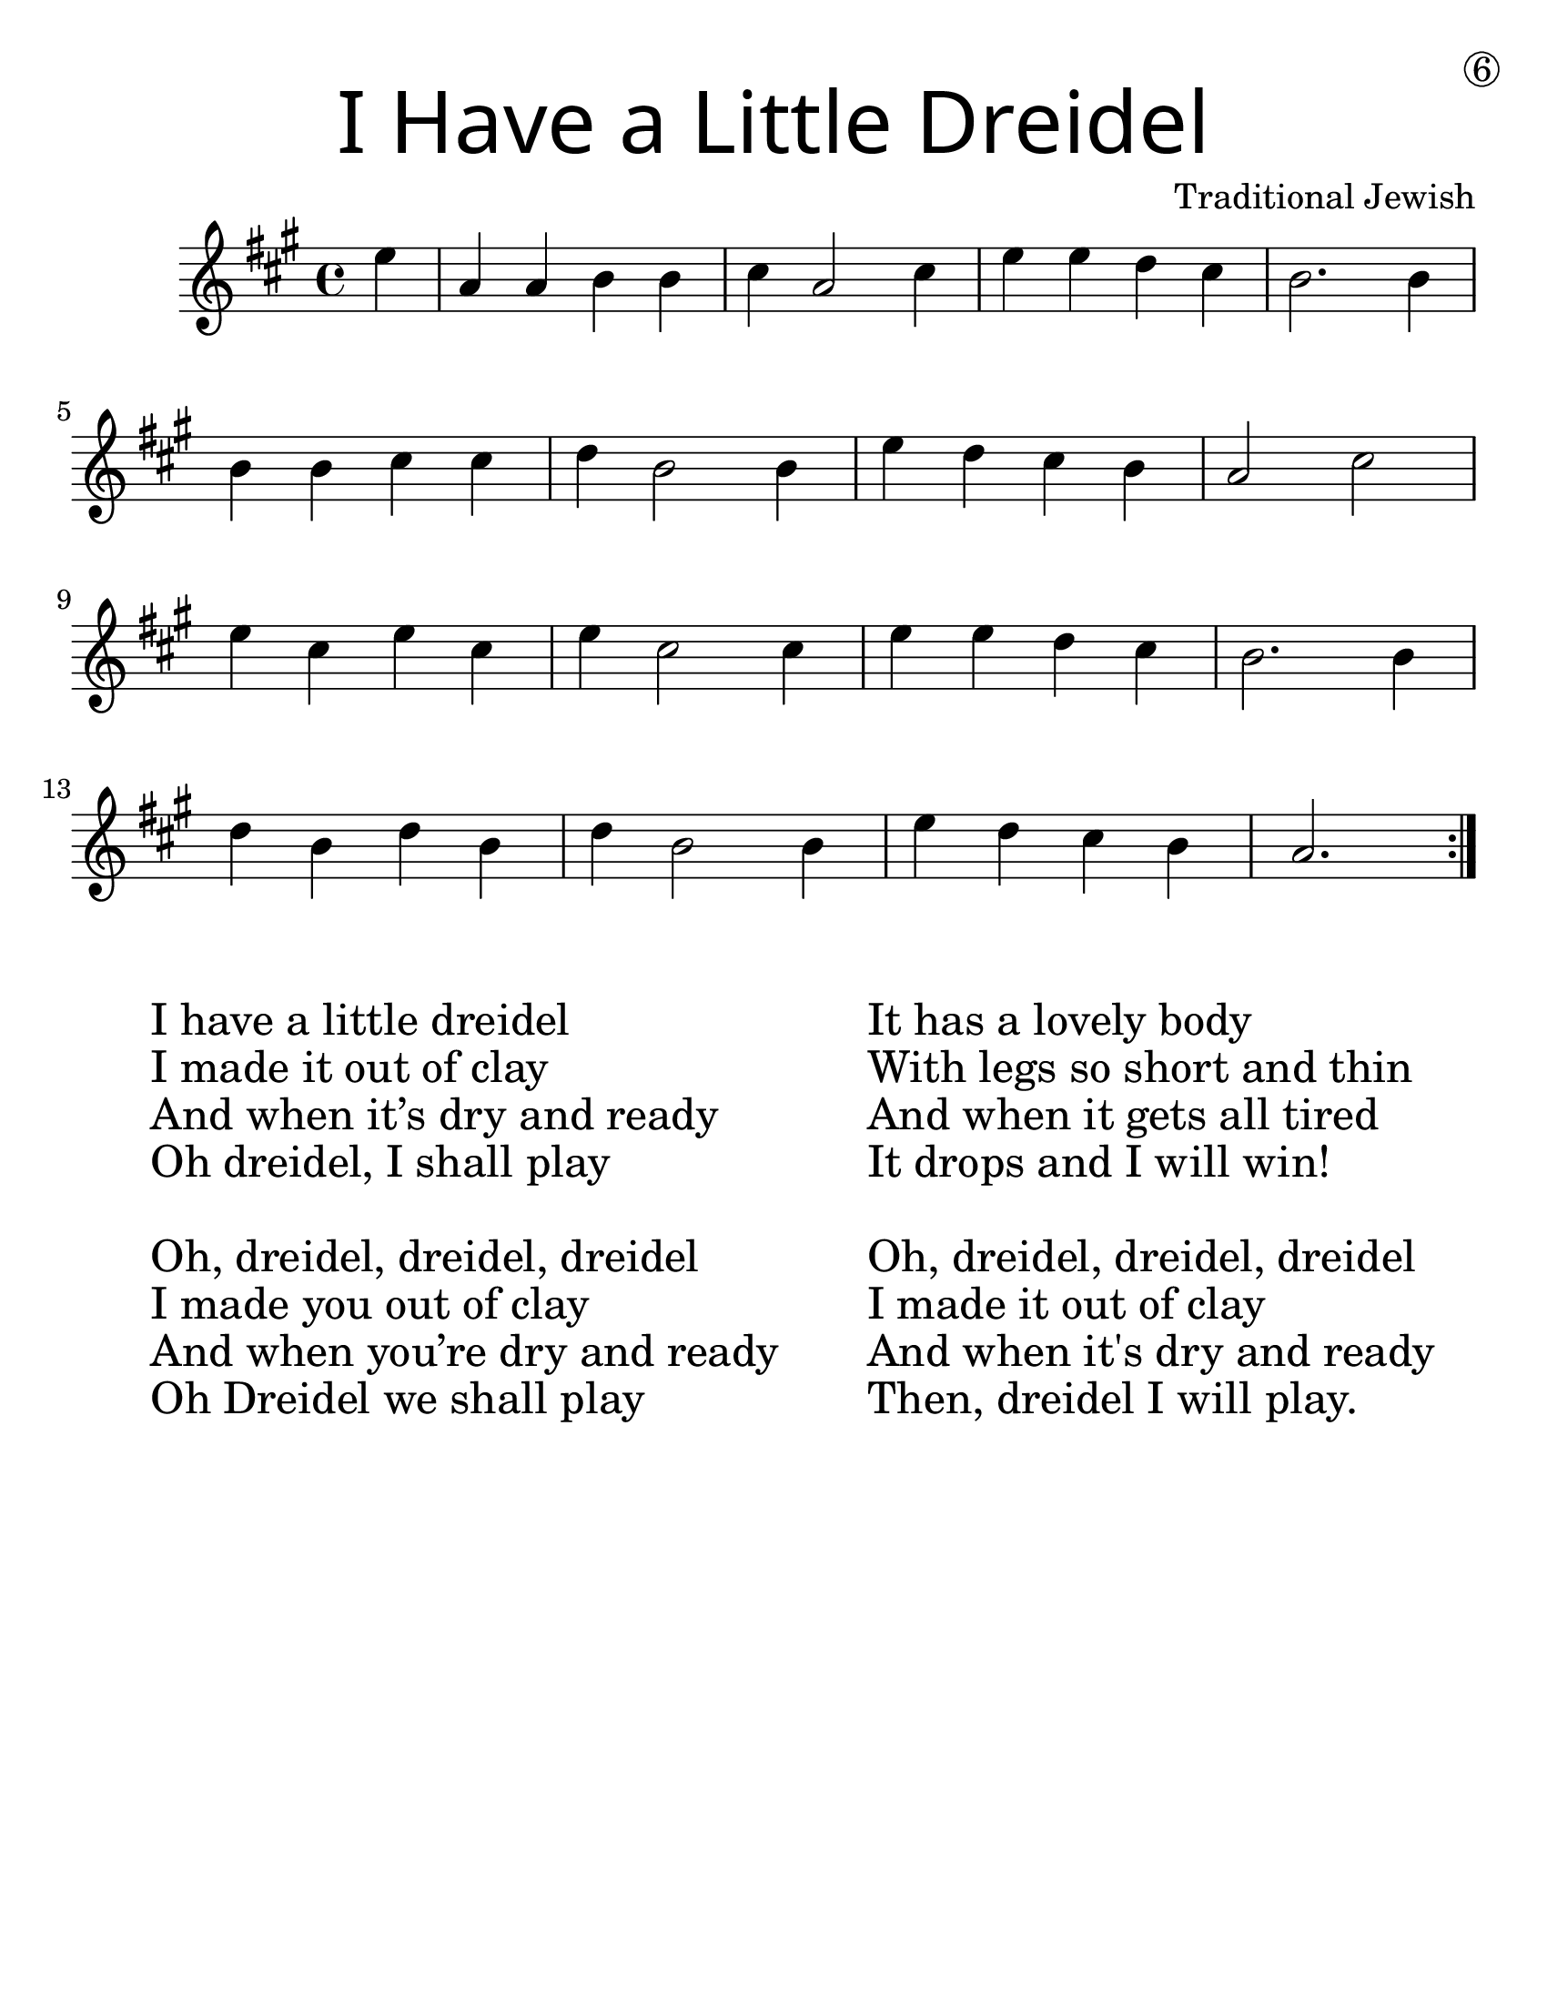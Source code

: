 \version "2.19.40"
\language "english"
#(set-default-paper-size "letter")
#(set-global-staff-size 25)

\header {
  title = \markup {
    \override #'(font-name . "SantasSleighFull")
    \override #'(font-size . 8)
    { "I Have a Little Dreidel" }
  }
  dedication = \markup { \huge \hspace #90 \circle 6 }
  instrument = ""
  tagline = ""
  composer = "Traditional Jewish"
}

song = \relative a' {
  \time 4/4
  \key c \major
  \partial 4

  \repeat volta 2 {
    g4 |
    c, c d d |
    e c2 e4 |
    g g f e |
    d2. d4 |
    \break
    d d e e |
    f d2 d4 |
    g4 f e d |
    c2 e2 |
    \break
    g4 e g e |
    g e2 e4 |
    g4 g f e |
    d2. d4 |
    \break
    f d f d |
    f d2 d4 |
    g f e d |
    c2.
  }
}

\score {
  \new Staff \with {
    \override VerticalAxisGroup.staff-staff-spacing = #'((basic-distance . 12))
  } {
    \transpose c a {
      \song
    }
  }
}
\markup {
  \hspace #5
  \column {
    \huge {
      \line { "I have a little dreidel" }
      \line { "I made it out of clay" }
      \line { "And when it’s dry and ready" }
      \line { "Oh dreidel, I shall play" }
      \line { "\n" }
      \line { "Oh, dreidel, dreidel, dreidel" }
      \line { "I made you out of clay" }
      \line { "And when you’re dry and ready" }
      \line { "Oh Dreidel we shall play" }
    }
  }
  \hspace #5 \column {
    \huge {
      \line { "It has a lovely body" }
      \line { "With legs so short and thin" }
      \line { "And when it gets all tired" }
      \line { "It drops and I will win!" }
      \line { "\n" }
      \line { "Oh, dreidel, dreidel, dreidel" }
      \line { "I made it out of clay" }
      \line { "And when it's dry and ready" }
      \line { "Then, dreidel I will play." }
    }
  }
}
